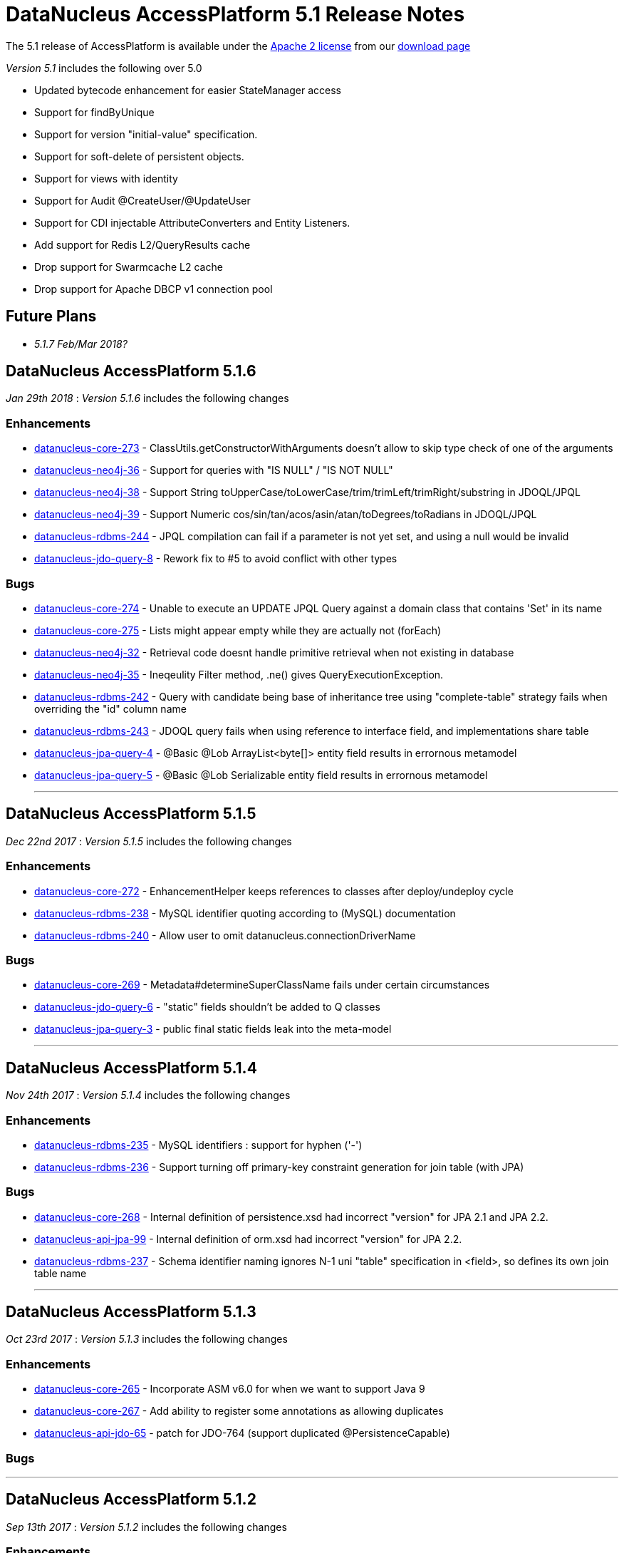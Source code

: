 [[releasenotes_5_1]]
= DataNucleus AccessPlatform 5.1 Release Notes
:_basedir: ../../
:_imagesdir: images/

The 5.1 release of AccessPlatform is available under the link:../license.html[Apache 2 license] from our link:../../download.html[download page] 


_Version 5.1_ includes the following over 5.0

* Updated bytecode enhancement for easier StateManager access
* Support for findByUnique
* Support for version "initial-value" specification.
* Support for soft-delete of persistent objects.
* Support for views with identity
* Support for Audit @CreateUser/@UpdateUser
* Support for CDI injectable AttributeConverters and Entity Listeners.
* Add support for Redis L2/QueryResults cache
* Drop support for Swarmcache L2 cache
* Drop support for Apache DBCP v1 connection pool


== Future Plans

* __5.1.7 Feb/Mar 2018?__


== DataNucleus AccessPlatform 5.1.6

__Jan 29th 2018__ : _Version 5.1.6_ includes the following changes

=== Enhancements

* https://github.com/datanucleus/datanucleus-core/issues/273[datanucleus-core-273] - ClassUtils.getConstructorWithArguments doesn't allow to skip type check of one of the arguments
* https://github.com/datanucleus/datanucleus-neo4j/issues/36[datanucleus-neo4j-36] - Support for queries with "IS NULL" / "IS NOT NULL"
* https://github.com/datanucleus/datanucleus-neo4j/issues/38[datanucleus-neo4j-38] - Support String toUpperCase/toLowerCase/trim/trimLeft/trimRight/substring in JDOQL/JPQL
* https://github.com/datanucleus/datanucleus-neo4j/issues/39[datanucleus-neo4j-39] - Support Numeric cos/sin/tan/acos/asin/atan/toDegrees/toRadians in JDOQL/JPQL
* https://github.com/datanucleus/datanucleus-rdbms/issues/244[datanucleus-rdbms-244] - JPQL compilation can fail if a parameter is not yet set, and using a null would be invalid
* https://github.com/datanucleus/datanucleus-jdo-query/issues/8[datanucleus-jdo-query-8] - Rework fix to #5 to avoid conflict with other types


=== Bugs

* https://github.com/datanucleus/datanucleus-core/issues/274[datanucleus-core-274] - Unable to execute an UPDATE JPQL Query against a domain class that contains 'Set' in its name
* https://github.com/datanucleus/datanucleus-core/issues/275[datanucleus-core-275] - Lists might appear empty while they are actually not (forEach)
* https://github.com/datanucleus/datanucleus-neo4j/issues/32[datanucleus-neo4j-32] - Retrieval code doesnt handle primitive retrieval when not existing in database
* https://github.com/datanucleus/datanucleus-neo4j/issues/35[datanucleus-neo4j-35] - Ineqeulity Filter method, .ne() gives QueryExecutionException. 
* https://github.com/datanucleus/datanucleus-rdbms/issues/242[datanucleus-rdbms-242] - Query with candidate being base of inheritance tree using "complete-table" strategy fails when overriding the "id" column name
* https://github.com/datanucleus/datanucleus-rdbms/issues/243[datanucleus-rdbms-243] - JDOQL query fails when using reference to interface field, and implementations share table
* https://github.com/datanucleus/datanucleus-jpa-query/issues/4[datanucleus-jpa-query-4] - @Basic @Lob ArrayList<byte[]> entity field results in errornous metamodel
* https://github.com/datanucleus/datanucleus-jpa-query/issues/5[datanucleus-jpa-query-5] - @Basic @Lob Serializable entity field results in errornous metamodel


- - -

== DataNucleus AccessPlatform 5.1.5

__Dec 22nd 2017__ : _Version 5.1.5_ includes the following changes

=== Enhancements

* https://github.com/datanucleus/datanucleus-core/issues/272[datanucleus-core-272] - EnhancementHelper keeps references to classes after deploy/undeploy cycle
* https://github.com/datanucleus/datanucleus-rdbms/issues/238[datanucleus-rdbms-238] - MySQL identifier quoting according to (MySQL) documentation
* https://github.com/datanucleus/datanucleus-rdbms/issues/240[datanucleus-rdbms-240] - Allow user to omit datanucleus.connectionDriverName


=== Bugs

* https://github.com/datanucleus/datanucleus-core/issues/269[datanucleus-core-269] - Metadata#determineSuperClassName fails under certain circumstances
* https://github.com/datanucleus/datanucleus-jdo-query/issues/6[datanucleus-jdo-query-6] - "static" fields shouldn't be added to Q classes
* https://github.com/datanucleus/datanucleus-jpa-query/issues/3[datanucleus-jpa-query-3] - public final static fields leak into the meta-model


- - -

== DataNucleus AccessPlatform 5.1.4

__Nov 24th 2017__ : _Version 5.1.4_ includes the following changes

=== Enhancements

* https://github.com/datanucleus/datanucleus-rdbms/issues/235[datanucleus-rdbms-235] - MySQL identifiers : support for hyphen ('-')
* https://github.com/datanucleus/datanucleus-rdbms/issues/236[datanucleus-rdbms-236] - Support turning off primary-key constraint generation for join table (with JPA)


=== Bugs

* https://github.com/datanucleus/datanucleus-core/issues/268[datanucleus-core-268] - Internal definition of persistence.xsd had incorrect "version" for JPA 2.1 and JPA 2.2.
* https://github.com/datanucleus/datanucleus-api-jpa/issues/99[datanucleus-api-jpa-99] - Internal definition of orm.xsd had incorrect "version" for JPA 2.2.
* https://github.com/datanucleus/datanucleus-rdbms/issues/237[datanucleus-rdbms-237] - Schema identifier naming ignores N-1 uni "table" specification in <field>, so defines its own join table name

- - -

== DataNucleus AccessPlatform 5.1.3

__Oct 23rd 2017__ : _Version 5.1.3_ includes the following changes

=== Enhancements

* https://github.com/datanucleus/datanucleus-core/issues/265[datanucleus-core-265] - Incorporate ASM v6.0 for when we want to support Java 9
* https://github.com/datanucleus/datanucleus-core/issues/267[datanucleus-core-267] - Add ability to register some annotations as allowing duplicates
* https://github.com/datanucleus/datanucleus-api-jdo/issues/65[datanucleus-api-jdo-65] - patch for JDO-764 (support duplicated @PersistenceCapable)


=== Bugs


- - -

== DataNucleus AccessPlatform 5.1.2

__Sep 13th 2017__ : _Version 5.1.2_ includes the following changes

=== Enhancements

* https://github.com/datanucleus/datanucleus-core/issues/254[datanucleus-core-254] - Move "query_method_evaluators" plugin entries to be "built-in"
* https://github.com/datanucleus/datanucleus-core/issues/255[datanucleus-core-255] - Rework MetaDataParser to simplify the structure and cache more
* https://github.com/datanucleus/datanucleus-core/issues/256[datanucleus-core-256] - Persistent properties : add check whether the property methods are of the correct signature
* https://github.com/datanucleus/datanucleus-core/issues/258[datanucleus-core-258] - JPQL functions "key" and "value" should be case insensitive, but currently only allows UPPER CASE
* https://github.com/datanucleus/datanucleus-core/issues/262[datanucleus-core-262] - EnhancementHelper stores a lot of unused info, and has many unused methods. Clean it up
* https://github.com/datanucleus/datanucleus-core/issues/263[datanucleus-core-263] - Move EnhancementHelper string constructor handling to ObjectId
* https://github.com/datanucleus/datanucleus-api-jdo/issues/63[datanucleus-api-jdo-63] - Support for core-255
* https://github.com/datanucleus/datanucleus-api-jpa/issues/98[datanucleus-api-jpa-98] - Support for core-255
* https://github.com/datanucleus/datanucleus-rdbms/issues/223[datanucleus-rdbms-223] - If a type has an "autoApply" TypeConverter then fall back to that when trying to find its mapping
* https://github.com/datanucleus/datanucleus-rdbms/issues/224[datanucleus-rdbms-224] - Null precedence handling broken for MySQL
* https://github.com/datanucleus/datanucleus-rdbms/issues/225[datanucleus-rdbms-225] - Extend #83 and abstract whether to use default value into superclass method
* https://github.com/datanucleus/datanucleus-rdbms/issues/232[datanucleus-rdbms-232] - Cater for user incorrect specification of Collection with embedded elements


=== Bugs

* https://github.com/datanucleus/datanucleus-api-jdo/issues/62[datanucleus-api-jdo-62] - AttributeConverter objects registered with PMF are not CDI injected
* https://github.com/datanucleus/datanucleus-api-jpa/issues/97[datanucleus-api-jpa-97] - When registered converters, make sure we register "autoApply" when already registered
* https://github.com/datanucleus/datanucleus-rdbms/issues/222[datanucleus-rdbms-222] - IntegerRDBMSMapping.setObject for String is incorrect, only uses first character!
* https://github.com/datanucleus/datanucleus-rdbms/issues/230[datanucleus-rdbms-230] - Support selecting map value


- - -

== DataNucleus AccessPlatform 5.1.1

__Aug 10th 2017__ : _Version 5.1.1_ includes the following changes

=== Enhancements

* https://github.com/datanucleus/datanucleus-core/issues/245[datanucleus-core-245] - Allow optimised backing store handling of sort
* https://github.com/datanucleus/datanucleus-core/issues/246[datanucleus-core-246] - Move newSCOInstance from SCOUtils to TypeManager
* https://github.com/datanucleus/datanucleus-core/issues/248[datanucleus-core-248] - Wrapper type for a field uses instantiated type to choose the wrapper if possible; make it configurable
* https://github.com/datanucleus/datanucleus-core/issues/250[datanucleus-core-250] - Add logged warning when user uses a meta-annotation and DUPLICATES an annotation
* https://github.com/datanucleus/datanucleus-core/issues/252[datanucleus-core-252] - No need to load up TypeConverter(s) when enhancing
* https://github.com/datanucleus/datanucleus-api-jdo/issues/60[datanucleus-api-jdo-60] - Processing of annotations can load annotations for class multiple times
* https://github.com/datanucleus/datanucleus-api-jdo/issues/61[datanucleus-api-jdo-61] - Assume ExpressionImpl.eq(null) meant to be using a null literal
* https://github.com/datanucleus/datanucleus-api-jpa/issues/94[datanucleus-api-jpa-94] - Processing of annotations can load annotations for class multiple times
* https://github.com/datanucleus/datanucleus-api-jpa/issues/95[datanucleus-api-jpa-95] - Allow specification of sqlType (as well as jdbcType)
* https://github.com/datanucleus/datanucleus-rdbms/issues/212[datanucleus-rdbms-212] - Update List backing stores in set() method to check if loaded into wrapper, and use that
* https://github.com/datanucleus/datanucleus-rdbms/issues/213[datanucleus-rdbms-213] - Support use of TypeConverter that convert to byte[]
* https://github.com/datanucleus/datanucleus-rdbms/issues/214[datanucleus-rdbms-214] - Move built-in SQLExpression/Literal extensions to code rather than plugin mechanism
* https://github.com/datanucleus/datanucleus-rdbms/issues/215[datanucleus-rdbms-215] - Move entries for "datastore_mapping" plugin point into DatastoreAdaptor as "built-in"
* https://github.com/datanucleus/datanucleus-rdbms/issues/217[datanucleus-rdbms-217] - Enable internal support for BINARY
* https://github.com/datanucleus/datanucleus-rdbms/issues/218[datanucleus-rdbms-218] - PostgreSQL JDBC supports SQLXML, so support its use
* https://github.com/datanucleus/datanucleus-rdbms/issues/219[datanucleus-rdbms-219] - Derby JDBC supports SQLXML, so support its use
* https://github.com/datanucleus/datanucleus-rdbms/issues/220[datanucleus-rdbms-220] - Support H2 "UUID" column type
* https://github.com/datanucleus/datanucleus-rdbms/issues/221[datanucleus-rdbms-221] - Support HSQLDB "UUID" column type (from v2.4)
* https://github.com/datanucleus/datanucleus-geospatial/issues/4[datanucleus-geospatial-4] - Mirror rdbms-215 and move plugin.xml entries for datastore_mapping to DatastoreAdapter
* https://github.com/datanucleus/datanucleus-geospatial/issues/6[datanucleus-geospatial-6] - Mirror rdbms-211 and move plugin.xml entries for sql_method to DatastoreAdapter


=== Bugs

* https://github.com/datanucleus/datanucleus-core/issues/247[datanucleus-core-247] - Don't attempt to enhance meta-annotation classes
* https://github.com/datanucleus/datanucleus-api-jpa/issues/92[datanucleus-api-jpa-92] - Entity returned from native query with result class not contained in entity manager
* https://github.com/datanucleus/datanucleus-rdbms/issues/216[datanucleus-rdbms-216] - Period.getDays() is mapped to incorrect SQLMethod class


- - -

== DataNucleus AccessPlatform 5.1.0.RELEASE

__Jul 15th 2017__ : _Version 5.1 RELEASE_ includes the following changes

=== Enhancements

* https://github.com/datanucleus/datanucleus-core/issues/234[datanucleus-core-234] - Migrate QueryCompilationCache to org.datanucleus.store.query.cache
* https://github.com/datanucleus/datanucleus-core/issues/235[datanucleus-core-235] - Change query caching so that you cannot turn OFF the cache itself (only the caching of a particular query)
* https://github.com/datanucleus/datanucleus-core/issues/236[datanucleus-core-236] - Move query_method_prefix extension to QueryManager
* https://github.com/datanucleus/datanucleus-core/issues/237[datanucleus-core-237] - Drop management_server extension since adding no value
* https://github.com/datanucleus/datanucleus-core/issues/238[datanucleus-core-238] - Move query instantiation to StoreManager to avoid plugin mechanism lookups
* https://github.com/datanucleus/datanucleus-core/issues/239[datanucleus-core-239] - ValueGeneration process needs revision, better caching in ValueGenerationManager
* https://github.com/datanucleus/datanucleus-core/issues/240[datanucleus-core-240] - Rework ValueGenerator interface to construct based on whether "unique" or not
* https://github.com/datanucleus/datanucleus-core/issues/241[datanucleus-core-241] - Add persistence.xml v2.2 XSD
* https://github.com/datanucleus/datanucleus-core/issues/242[datanucleus-core-242] - Add support for persisting java.time.Period as 3 columns (years, months, days)
* https://github.com/datanucleus/datanucleus-core/issues/243[datanucleus-core-243] - datanucleus.valuegeneration.transactionAttribute value of "UsePM" should be removed; deprecated long ago
* https://github.com/datanucleus/datanucleus-core/issues/244[datanucleus-core-244] - IdentityStrategy should really be called ValueGenerationStrategy
* https://github.com/datanucleus/datanucleus-api-jdo/issues/59[datanucleus-api-jdo-59] - Enable support for stateful AttributeConverter with injected dependencies
* https://github.com/datanucleus/datanucleus-api-jpa/issues/88[datanucleus-api-jpa-88] - Support hint of "datanucleus.query.ignoreCache" to ignore the cache(s) on query retrieval
* https://github.com/datanucleus/datanucleus-api-jpa/issues/89[datanucleus-api-jpa-89] - Enable support for stateful AttributeConverter with injected dependencies
* https://github.com/datanucleus/datanucleus-api-jpa/issues/90[datanucleus-api-jpa-90] - Enable support for stateful Event Listener with injected dependencies
* https://github.com/datanucleus/datanucleus-api-jpa/issues/91[datanucleus-api-jpa-91] - Add orm.xml v2.2 XSD
* https://github.com/datanucleus/datanucleus-rdbms/issues/205[datanucleus-rdbms-205] - AbstractClassTable generates ValueGenerator but that should be moved to ValueGeneratorManager
* https://github.com/datanucleus/datanucleus-rdbms/issues/206[datanucleus-rdbms-206] - Move built-in connection pool plugins to code rather than plugin mechanism
* https://github.com/datanucleus/datanucleus-rdbms/issues/207[datanucleus-rdbms-207] - Drop DBCP built-in connection pool
* https://github.com/datanucleus/datanucleus-rdbms/issues/208[datanucleus-rdbms-208] - Move built-in JavaTypeMapping plugins to code rather than plugin mechanism
* https://github.com/datanucleus/datanucleus-rdbms/issues/209[datanucleus-rdbms-209] - SQLMethod implementations should pass SQLStatement into the getExpression() method
* https://github.com/datanucleus/datanucleus-rdbms/issues/210[datanucleus-rdbms-210] - SQLOperation implementations should pass just use the first arg to the getExpression() method for SQLExpressionFactory
* https://github.com/datanucleus/datanucleus-rdbms/issues/211[datanucleus-rdbms-211] - SQLMethod information should be embodied in DatastoreAdapter, and treated as "built-in" rather than in plugin mechanism



=== Bugs

* https://github.com/datanucleus/datanucleus-core/issues/221[datanucleus-core-221] - Collections.sort() on persistent List not saved to database with Java 8


- - -


== DataNucleus AccessPlatform 5.1.0.M4

__Jul 4th 2017__ : _Version 5.1 Milestone 4_ includes the following changes

=== Enhancements

* https://github.com/datanucleus/datanucleus-core/issues/227[datanucleus-core-227] - Add FlushMode to ExecutionContext so we can clean up some of the flushing options
* https://github.com/datanucleus/datanucleus-core/issues/228[datanucleus-core-228] - Rename property "datanucleus.datastoreTransactionFlushLimit" to "datanucleus.flush.auto.objectLimit"
* https://github.com/datanucleus/datanucleus-core/issues/229[datanucleus-core-229] - Drop SoftValueMap and use ConcurrentReferenceHashMap instead
* https://github.com/datanucleus/datanucleus-core/issues/230[datanucleus-core-230] - Support @CreateUser, @UpdateUser specifying the current user
* https://github.com/datanucleus/datanucleus-core/issues/231[datanucleus-core-231] - Rename property "datanucleus.cache.level2.timeout" to "datanucleus.cache.level2.expiryMillis"
* https://github.com/datanucleus/datanucleus-core/issues/232[datanucleus-core-232] - Many SCO wrappers have synchronised methods but the class they wrap don't; remove the synchronized keyword
* https://github.com/datanucleus/datanucleus-core/issues/233[datanucleus-core-233] - ConnectionManager should manage all connection activity, but currently some is in StoreManager etc
* https://github.com/datanucleus/datanucleus-api-jdo/issues/56[datanucleus-api-jdo-56] - Change "supportedAnnotations" to be org.datanucleus.api.jdo.annotations
* https://github.com/datanucleus/datanucleus-api-jdo/issues/57[datanucleus-api-jdo-57] - Add annotations @CreateUser, @UpdateUser
* https://github.com/datanucleus/datanucleus-api-jpa/issues/86[datanucleus-api-jpa-86] - Change "supportedAnnotations" to be org.datanucleus.api.jpa.annotations
* https://github.com/datanucleus/datanucleus-api-jpa/issues/87[datanucleus-api-jpa-87] - Add annotations @CreateUser, @UpdateUser
* https://github.com/datanucleus/datanucleus-cache/issues/2[datanucleus-cache-2] - Memcached plugins have some synchronised when not necessary
* https://github.com/datanucleus/datanucleus-cache/issues/3[datanucleus-cache-3] - Drop Swarmcache
* https://github.com/datanucleus/datanucleus-cache/issues/4[datanucleus-cache-4] - Add simple Redis L2 cache support
* https://github.com/datanucleus/datanucleus-cassandra/issues/30[datanucleus-cassandra-30] - Check for schema existence of a class is unoptimised and should check for StoreData
* https://github.com/datanucleus/datanucleus-cassandra/issues/31[datanucleus-cassandra-31] - Support core-233
* https://github.com/datanucleus/datanucleus-excel/issues/19[datanucleus-excel-19] - Check for schema existence of a class is unoptimised and should check for StoreData
* https://github.com/datanucleus/datanucleus-excel/issues/20[datanucleus-excel-20] - Support core-233
* https://github.com/datanucleus/datanucleus-hbase/issues/34[datanucleus-hbase-34] - Check for schema existence of a class is unoptimised and should check for StoreData
* https://github.com/datanucleus/datanucleus-hbase/issues/35[datanucleus-hbase-35] - Support core-233
* https://github.com/datanucleus/datanucleus-json/issues/14[datanucleus-json-14] - Support core-233
* https://github.com/datanucleus/datanucleus-ldap/issues/14[datanucleus-ldap-14] - Support core-233
* https://github.com/datanucleus/datanucleus-mongodb/issues/38[datanucleus-mongodb-38] - Detect attempt to add index on "_id" field
* https://github.com/datanucleus/datanucleus-mongodb/issues/40[datanucleus-mongodb-40] - Check for schema existence of a class is unoptimised and should check for StoreData
* https://github.com/datanucleus/datanucleus-mongodb/issues/41[datanucleus-mongodb-41] - Support core-233
* https://github.com/datanucleus/datanucleus-neo4j/issues/31[datanucleus-neo4j-31] - Support core-233
* https://github.com/datanucleus/datanucleus-odf/issues/16[datanucleus-odf-16] - Check for schema existence of a class is unoptimised and should check for StoreData
* https://github.com/datanucleus/datanucleus-odf/issues/17[datanucleus-odf-17] - Support core-233
* https://github.com/datanucleus/datanucleus-rdbms/issues/202[datanucleus-rdbms-202] - Add support for @CreateUser, @UpdateUser
* https://github.com/datanucleus/datanucleus-rdbms/issues/203[datanucleus-rdbms-203] - Processing of query results creates new ResultSetGetter for each row, but could use single per query?
* https://github.com/datanucleus/datanucleus-rdbms/issues/204[datanucleus-rdbms-204] - Support core-233
* https://github.com/datanucleus/datanucleus-xml/issues/6[datanucleus-xml-6] - Support core-233


=== Bugs

* https://github.com/datanucleus/datanucleus-rdbms/issues/200[datanucleus-rdbms-200] - Types not converted in TypeConverterLiteral, causing delegate literal to fail to construct.


- - -

== DataNucleus AccessPlatform 5.1.0.M3

__Jun 1st 2017__ : _Version 5.1 Milestone 3_ includes the following changes

=== Enhancements

* https://github.com/datanucleus/datanucleus-core/issues/210[datanucleus-core-210] - Provide hook for accessing CDI when in an environment that provides it
* https://github.com/datanucleus/datanucleus-core/issues/211[datanucleus-core-211] - When using JDOQL, if result class specified but no result then result defaults to candidate
* https://github.com/datanucleus/datanucleus-core/issues/214[datanucleus-core-214] - Support in-memory evaluation of Date.getDayOfWeek
* https://github.com/datanucleus/datanucleus-core/issues/215[datanucleus-core-215] - Support use of "datanucleus.generateSchema.create.order" and "datanucleus.generateSchema.drop.order"
* https://github.com/datanucleus/datanucleus-core/issues/216[datanucleus-core-216] - Support a mechanism for forcing version update of an object
* https://github.com/datanucleus/datanucleus-core/issues/217[datanucleus-core-217] - Add field number to SurrogateColumnType so that we can use when passing in field numbers
* https://github.com/datanucleus/datanucleus-core/issues/220[datanucleus-core-220] - Provide ExecutionContext.detachObjects so we can potentially do bulk detach
* https://github.com/datanucleus/datanucleus-core/issues/222[datanucleus-core-222] - Add support for meta annotations, so that users can define their own composite annotations
* https://github.com/datanucleus/datanucleus-core/issues/223[datanucleus-core-223] - JPA 1-1-UNI via join table maps to N-1-UNI but tries to create unique constraint
* https://github.com/datanucleus/datanucleus-core/issues/224[datanucleus-core-224] - Move lockMode into LockManager from ObjectProvider
* https://github.com/datanucleus/datanucleus-api-jdo/issues/51[datanucleus-api-jdo-51] - Allow DN JDO extension annotations to be used as part of meta-annotations
* https://github.com/datanucleus/datanucleus-api-jpa/issues/49[datanucleus-api-jpa-49] - Support OPTIMISTIC_FORCE_INCREMENT and PESSIMISTIC_FORCE_INCREMENT
* https://github.com/datanucleus/datanucleus-api-jpa/issues/84[datanucleus-api-jpa-84] - Allow DN JPA extension annotations to be used as part of meta-annotations
* https://github.com/datanucleus/datanucleus-rdbms/issues/188[datanucleus-rdbms-188] - Support Date.getDayOfWeek / DAY_OF_WEEK(date)
* https://github.com/datanucleus/datanucleus-rdbms/issues/189[datanucleus-rdbms-189] - Handling of MaxFetchDepth in navigation requests
* https://github.com/datanucleus/datanucleus-rdbms/issues/192[datanucleus-rdbms-192] - Allow classes to map onto VIEWs when using an identity
* https://github.com/datanucleus/datanucleus-rdbms/issues/194[datanucleus-rdbms-194] - Make use of SurrogateColumnType.getFieldNumber() instead of RDBMS-specific variant 
* https://github.com/datanucleus/datanucleus-rdbms/issues/198[datanucleus-rdbms-198] - JDOQL : when checking the validity of a result class, don't perform checks when the user specifies the default Object[]


=== Bugs

* https://github.com/datanucleus/datanucleus-core/issues/218[datanucleus-core-218] - Default table name for JPA should be the entity name, not the class name
* https://github.com/datanucleus/datanucleus-api-jdo/issues/49[datanucleus-api-jdo-49] - Query.executeUnique should call setUnique but doesn't!
* https://github.com/datanucleus/datanucleus-api-jdo/issues/52[datanucleus-api-jdo-52] - JDOQL: default query result does not work with executeResultList
* https://github.com/datanucleus/datanucleus-rdbms/issues/195[datanucleus-rdbms-195] - Default table name for JPA should be the entity name, not the class name
* https://github.com/datanucleus/datanucleus-rdbms/issues/197[datanucleus-rdbms-197] - Naming of join table column for N-1 uni, ignores JPA convention


- - -

== DataNucleus AccessPlatform 5.1.0.M2

__Apr 27th 2017__ : _Version 5.1 Milestone 2_ includes the following changes

=== Enhancements

* https://github.com/datanucleus/datanucleus-core/issues/156[datanucleus-core-156] - Support user-provided identity class with className field defining the class of the object
* https://github.com/datanucleus/datanucleus-core/issues/157[datanucleus-core-157] - ExecutionContextImpl.findObject should have an option of finding an object by particular member(s) that are unique keys
* https://github.com/datanucleus/datanucleus-core/issues/199[datanucleus-core-199] - Create new object with app id can result in create "id" multiple times
* https://github.com/datanucleus/datanucleus-core/issues/200[datanucleus-core-200] - Code for creation of new application identity "id" object is in 3 places; use IdentityManager.getApplicationId() only
* https://github.com/datanucleus/datanucleus-core/issues/201[datanucleus-core-201] - Query.addSubquery should only allow a single variable name to be defined for the subquery
* https://github.com/datanucleus/datanucleus-core/issues/203[datanucleus-core-203] - WeakValueMap is no longer used; remove it
* https://github.com/datanucleus/datanucleus-core/issues/204[datanucleus-core-204] - StateManager : object is put in L1 cache too many times
* https://github.com/datanucleus/datanucleus-core/issues/205[datanucleus-core-205] - Extend L1 and L2 cache to allow caching by a unique key
* https://github.com/datanucleus/datanucleus-core/issues/206[datanucleus-core-206] - JPQL : Support compilation of NodeType of TYPE when used in result
* https://github.com/datanucleus/datanucleus-core/issues/207[datanucleus-core-207] - Define SOFTDELETE column name for CompleteClassTable factories
* https://github.com/datanucleus/datanucleus-core/issues/208[datanucleus-core-208] - Refactor ObjectProvider/StateManager interfaces to simplify the structure
* https://github.com/datanucleus/datanucleus-api-jdo/issues/47[datanucleus-api-jdo-47] - Support core-156
* https://github.com/datanucleus/datanucleus-api-jdo/issues/48[datanucleus-api-jdo-48] - Add @ComparatorClass annotation for specifying the comparator of a collection field
* https://github.com/datanucleus/datanucleus-api-jpa/issues/80[datanucleus-api-jpa-80] - Support override properties for elements of persistence.xml
* https://github.com/datanucleus/datanucleus-api-jpa/issues/82[datanucleus-api-jpa-82] - Add @ComparatorClass annotation for specifying the comparator of a collection field
* https://github.com/datanucleus/datanucleus-rdbms/issues/184[datanucleus-rdbms-184] - JPQL join to new root doesn't cater for UNIONed query statement
* https://github.com/datanucleus/datanucleus-rdbms/issues/186[datanucleus-rdbms-186] - Support core-156
* https://github.com/datanucleus/datanucleus-rdbms/issues/187[datanucleus-rdbms-187] - Support compilation of JPQL TYPE expression in the result clause when the primary uses discriminator
* https://github.com/datanucleus/datanucleus-cassandra/issues/29[datanucleus-cassandra-29] - Need to assign type to SOFTDELETE column
* https://github.com/datanucleus/datanucleus-xml/issues/5[datanucleus-xml-5] - Support core-156


=== Bugs

* https://github.com/datanucleus/datanucleus-core/issues/197[datanucleus-core-197] - Generic compilation of query result "alias" is prone to problems
* https://github.com/datanucleus/datanucleus-api-jpa/issues/78[datanucleus-api-jpa-78] - CriteriaUpdate doesnt register symbol for any ParameterExpression in the update clause
* https://github.com/datanucleus/datanucleus-cassandra/issues/28[datanucleus-cassandra-28] - Load of query doesnt ensure that all SCOs are wrapped
* https://github.com/datanucleus/datanucleus-mongodb/issues/37[datanucleus-mongodb-37] - Load of query doesnt ensure that all SCOs are wrapped
* https://github.com/datanucleus/datanucleus-neo4j/issues/25[datanucleus-neo4j-25] - LazyLoadQueryResult Exception if result is empty when calling size()/isEmpty()
* https://github.com/datanucleus/datanucleus-neo4j/issues/28[datanucleus-neo4j-28] - Load of query doesnt ensure that all SCOs are wrapped
* https://github.com/datanucleus/datanucleus-hbase/issues/33[datanucleus-hbase-33] - Load of query doesnt ensure that all SCOs are wrapped
* https://github.com/datanucleus/datanucleus-odf/issues/15[datanucleus-odf-15] - Load of query doesnt ensure that all SCOs are wrapped


- - -

== DataNucleus AccessPlatform 5.1.0.M1

__Mar 17th 2017__ : _Version 5.1 Milestone 1_ includes the following changes

=== Enhancements

* https://github.com/datanucleus/datanucleus-core/issues/142[datanucleus-core-142] - Enhancement : add dnGetStateManager() method
* https://github.com/datanucleus/datanucleus-core/issues/159[datanucleus-core-159] - Add enum for SurrogateColumnType and change org.datanucleus.store.schema.table to use it rather than multiple getters
* https://github.com/datanucleus/datanucleus-core/issues/153[datanucleus-core-153] - Merge VersionHelper into ExecutionContext and allow configuration over version initial value
* https://github.com/datanucleus/datanucleus-core/issues/178[datanucleus-core-178] - Support specification of initial version number when using VersionStrategy.VERSION_NUMBER
* https://github.com/datanucleus/datanucleus-core/issues/179[datanucleus-core-179] - VersionStrategy.NONE should imply don't increment any value
* https://github.com/datanucleus/datanucleus-core/issues/181[datanucleus-core-181] - Add property so that people can contribute new mechanisms for storing "identity" in non-RDBMS datastores
* https://github.com/datanucleus/datanucleus-core/issues/183[datanucleus-core-183] - Set default for "datanucleus.jtaLocator" to be "autodetect" to match what it does
* https://github.com/datanucleus/datanucleus-core/issues/184[datanucleus-core-184] - Revise naming schema for all persistence properties related to transactions
* https://github.com/datanucleus/datanucleus-core/issues/188[datanucleus-core-188] - Add schema/catalog to SequenceMetaData
* https://github.com/datanucleus/datanucleus-core/issues/190[datanucleus-core-190] - Remove "datanucleus.storeManagerType" since we can determine it from the URL or connection type
* https://github.com/datanucleus/datanucleus-core/issues/192[datanucleus-core-192] - Drop extension point "org.datanucleus.store_objectvaluegenerator" since never used and better routes available
* https://github.com/datanucleus/datanucleus-core/issues/182[datanucleus-core-182] - Support join on map KEY
* https://github.com/datanucleus/datanucleus-core/issues/180[datanucleus-core-180] - Add support for soft-delete of persistable objects
* https://github.com/datanucleus/datanucleus-api-jdo/issues/44[datanucleus-api-jdo-44] - Support core-142
* https://github.com/datanucleus/datanucleus-api-jdo/issues/45[datanucleus-api-jdo-45] - Add support for soft-delete, see core-180
* https://github.com/datanucleus/datanucleus-api-jdo/issues/46[datanucleus-api-jdo-46] - Use of persistence.xml with non-jta-data-source but no jta-data-source should use it as primary
* https://github.com/datanucleus/datanucleus-api-jpa/issues/59[datanucleus-api-jpa-59] - Support core-142
* https://github.com/datanucleus/datanucleus-api-jpa/issues/60[datanucleus-api-jpa-60] - Add support for soft-delete, see core-180
* https://github.com/datanucleus/datanucleus-api-jpa/issues/61[datanucleus-api-jpa-61] - When in container mode, check on (JTA) transaction being active should include an attempt to join
* https://github.com/datanucleus/datanucleus-api-jpa/issues/70[datanucleus-api-jpa-70] - Support JPA MapKeyClass
* https://github.com/datanucleus/datanucleus-api-jpa/issues/72[datanucleus-api-jpa-72] - Support SequenceGenerator / <sequence-generator> "schema" / "catalog"
* https://github.com/datanucleus/datanucleus-api-jpa/issues/75[datanucleus-api-jpa-75] - Support @MapKeyJoinColumn
* https://github.com/datanucleus/datanucleus-rdbms/issues/21[datanucleus-rdbms-21] - Support SoftDelete of objects
* https://github.com/datanucleus/datanucleus-rdbms/issues/163[datanucleus-rdbms-163] - Support core-159
* https://github.com/datanucleus/datanucleus-rdbms/issues/164[datanucleus-rdbms-164] - Update org.datanucleus.store.rdbms.table.Table to use "surrogate" method for mappings
* https://github.com/datanucleus/datanucleus-rdbms/issues/167[datanucleus-rdbms-167] - Support core-153
* https://github.com/datanucleus/datanucleus-rdbms/issues/168[datanucleus-rdbms-168] - Consider removing failover plugin point 
* https://github.com/datanucleus/datanucleus-rdbms/issues/169[datanucleus-rdbms-169] - Support SequenceMetaData "schema"/"catalog" when generating sequence
* https://github.com/datanucleus/datanucleus-rdbms/issues/172[datanucleus-rdbms-172] - Remove reference to "table-sequence" value generator, since this is "increment"
* https://github.com/datanucleus/datanucleus-rdbms/issues/173[datanucleus-rdbms-173] - Support JPQL join on KEY(...) where the "..." is the value
* https://github.com/datanucleus/datanucleus-cassandra/issues/25[datanucleus-cassandra-25] - Support core-159
* https://github.com/datanucleus/datanucleus-cassandra/issues/26[datanucleus-cassandra-26] - Support core-153
* https://github.com/datanucleus/datanucleus-cassandra/issues/27[datanucleus-cassandra-27] - Support SoftDelete of objects
* https://github.com/datanucleus/datanucleus-mongodb/issues/31[datanucleus-mongodb-31] - Support core-159
* https://github.com/datanucleus/datanucleus-mongodb/issues/32[datanucleus-mongodb-32] - Support core-153
* https://github.com/datanucleus/datanucleus-mongodb/issues/33[datanucleus-mongodb-33] - Support SoftDelete of objects
* https://github.com/datanucleus/datanucleus-neo4j/issues/22[datanucleus-neo4j-22] - Support core-159
* https://github.com/datanucleus/datanucleus-neo4j/issues/23[datanucleus-neo4j-23] - Support core-153
* https://github.com/datanucleus/datanucleus-neo4j/issues/24[datanucleus-neo4j-24] - Support SoftDelete of objects
* https://github.com/datanucleus/datanucleus-hbase/issues/28[datanucleus-hbase-28] - Support core-159
* https://github.com/datanucleus/datanucleus-hbase/issues/29[datanucleus-hbase-29] - Support core-153
* https://github.com/datanucleus/datanucleus-hbase/issues/30[datanucleus-hbase-30] - Make use of core-181 property to support "HBase Legacy" storage of identity in relations
* https://github.com/datanucleus/datanucleus-hbase/issues/31[datanucleus-hbase-31] - Support SoftDelete of objects
* https://github.com/datanucleus/datanucleus-excel/issues/17[datanucleus-excel-17] - Support core-159
* https://github.com/datanucleus/datanucleus-excel/issues/18[datanucleus-excel-18] - Support core-153
* https://github.com/datanucleus/datanucleus-odf/issues/13[datanucleus-odf-13] - Support core-159
* https://github.com/datanucleus/datanucleus-odf/issues/14[datanucleus-odf-14] - Support core-153
* https://github.com/datanucleus/datanucleus-json/issues/11[datanucleus-json-11] - Support core-159
* https://github.com/datanucleus/datanucleus-json/issues/12[datanucleus-json-12] - Support core-153


=== Bugs

* https://github.com/datanucleus/datanucleus-core/issues/177[datanucleus-core-177] - TRIM handling for JPQL doesn't cater for multiple component identifiers
* https://github.com/datanucleus/datanucleus-core/issues/193[datanucleus-core-193] - If we have an unknown type that extends an existing type, don't fallback if it needs a wrapper
* https://github.com/datanucleus/datanucleus-api-jpa/issues/65[datanucleus-api-jpa-65] - Application-managed EMF should map jta-data-source and non-jta-data-source on to internal persistence property names
* https://github.com/datanucleus/datanucleus-api-jpa/issues/67[datanucleus-api-jpa-67] - EMF.createEntityManager passing in props is trying to create new NucleusContext but shouldn't
* https://github.com/datanucleus/datanucleus-api-jpa/issues/68[datanucleus-api-jpa-68] - PersistenceUnitUtil.isLoaded(Object,String) attempts to resolve if loaded by wrong method
* https://github.com/datanucleus/datanucleus-api-jpa/issues/74[datanucleus-api-jpa-74] - EMF debug code needs null check
* https://github.com/datanucleus/datanucleus-rdbms/issues/165[datanucleus-rdbms-165] - Fix for #137 is flawed and should check for null element metadata
* https://github.com/datanucleus/datanucleus-rdbms/issues/175[datanucleus-rdbms-175] - Collection/Map join table column default names can be incorrect for JPA
* https://github.com/datanucleus/datanucleus-rdbms/issues/176[datanucleus-rdbms-176] - Collection/Map join table default name can be incorrect for JPA
* https://github.com/datanucleus/datanucleus-rdbms/issues/178[datanucleus-rdbms-178] - JDOQL will cache datastore compilation regardless of cache setting!
* https://github.com/datanucleus/datanucleus-mongodb/issues/35[datanucleus-mongodb-35] - Fix handling of mongodb integer-based props



